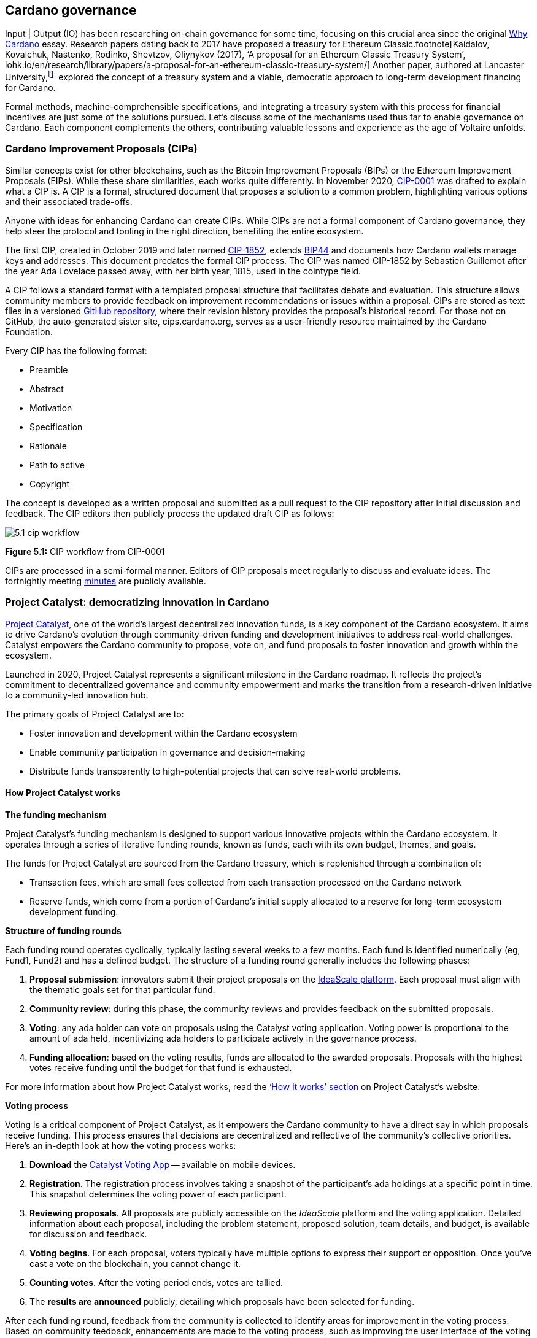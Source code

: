 :imagesdir: ../images

[[chapter5-cardano-governance]]
== Cardano governance

Input | Output (IO) has been researching on-chain governance for some time, focusing on this crucial area since the original https://why.cardano.org/en/introduction/motivation[Why Cardano] essay. Research papers dating back to 2017 have proposed a treasury for Ethereum Classic.footnote[Kaidalov, Kovalchuk, Nastenko, Rodinko, Shevtzov, Oliynykov (2017), ‘A proposal for an Ethereum Classic Treasury System’, iohk.io/en/research/library/papers/a-proposal-for-an-ethereum-classic-treasury-system/] Another paper, authored at Lancaster University(((Lancaster University))),footnote:[Zhang, Oliynykov and Balogun (2019), ‘A Treasury System for Cryptocurrencies: Enabling Better Collaborative Intelligence’, eprint.iacr.org/2018/435.pdf] explored the concept of a treasury system and a viable, democratic approach to long-term development financing for Cardano.

Formal methods, machine-comprehensible specifications(((machine-comprehensible specifications))), and integrating a treasury system with this process for financial incentives are just some of the solutions pursued. Let’s discuss some of the mechanisms used thus far to enable governance on Cardano. Each component complements the others, contributing valuable lessons and experience as the age of Voltaire unfolds.


=== Cardano Improvement Proposals (CIPs)

Similar concepts exist for other blockchains, such as the Bitcoin Improvement Proposals (BIPs) or the Ethereum Improvement Proposals(((Ethereum Improvement Proposals))) (EIPs). While these share similarities, each works quite differently. In November 2020, http://github.com/cardano-foundation/CIPs/tree/master/CIP-0001[CIP-0001] was drafted to explain what a CIP is. A CIP is a formal, structured document that proposes a solution to a common problem, highlighting various options and their associated trade-offs.

Anyone with ideas for enhancing Cardano can create CIPs. While CIPs are not a formal component of Cardano governance(((Cardano, governance))), they help steer the protocol and tooling in the right direction, benefiting the entire ecosystem.

The first CIP, created in October 2019 and later named https://cips.cardano.org/cip/CIP-1852[CIP-1852], extends http://github.com/bitcoin/bips/blob/master/bip-0044.mediawiki[BIP44] and documents how Cardano wallets manage keys and addresses. This document predates the formal CIP process. The CIP was named CIP-1852 by Sebastien Guillemot after the year Ada Lovelace passed away, with her birth year, 1815, used in the cointype field.

A CIP follows a standard format with a templated proposal structure that facilitates debate and evaluation. This structure allows community members to provide feedback on improvement recommendations or issues within a proposal. CIPs are stored as text files in a versioned http://github.com/cardano-foundation/CIPs[GitHub repository], where their revision history provides the proposal’s historical record. For those not on GitHub, the auto-generated sister site, cips.cardano.org, serves as a user-friendly resource maintained by the Cardano Foundation(((Cardano Foundation))).

Every CIP has the following format:

* Preamble
* Abstract
* Motivation
* Specification
* Rationale
* Path to active
* Copyright

The concept is developed as a written proposal and submitted as a pull request to the CIP repository after initial discussion and feedback. The CIP editors then publicly process the updated draft CIP as follows:

image::5.1_cip_workflow.png[]

*Figure 5.1:* CIP workflow from CIP-0001

CIPs are processed in a semi-formal manner. Editors of CIP proposals(((CIP proposals))) meet regularly to discuss and evaluate ideas. The fortnightly meeting http://github.com/cardano-foundation/CIPs/tree/master/BiweeklyMeetings[minutes] are publicly available.

=== Project Catalyst: democratizing innovation in Cardano

https://projectcatalyst.io/[Project Catalyst],  one of the world’s largest decentralized innovation funds, is a key component of the Cardano ecosystem. It aims to drive Cardano's evolution through community-driven funding and development initiatives to address real-world challenges. Catalyst empowers the Cardano community to propose, vote on, and fund proposals to foster innovation and growth within the ecosystem.

Launched in 2020, Project Catalyst represents a significant milestone in the Cardano roadmap. It reflects the project's commitment to decentralized governance(((decentralized, governance))) and community empowerment and marks the transition from a research-driven initiative to a community-led innovation hub.

The primary goals of Project Catalyst(((Project Catalyst))) are to:

* Foster innovation and development within the Cardano ecosystem
* Enable community participation in governance and decision-making
* Distribute funds transparently to high-potential projects that can solve real-world problems.

==== How Project Catalyst works

*The funding mechanism*

Project Catalyst's funding mechanism is designed to support various innovative projects within the Cardano ecosystem. It operates through a series of iterative funding rounds, known as funds, each with its own budget, themes, and goals.

The funds for Project Catalyst are sourced from the Cardano treasury, which is replenished through a combination of:

- Transaction fees, which are small fees collected from each transaction processed on the Cardano network
- Reserve funds, which come from a portion of Cardano’s initial supply allocated to a reserve for long-term ecosystem development funding.

*Structure of funding rounds*

Each funding round operates cyclically, typically lasting several weeks to a few months. Each fund is identified numerically (eg, Fund1, Fund2) and has a defined budget. The structure of a funding round generally includes the following phases:

1. *Proposal submission*: innovators submit their project proposals on the https://cardano.ideascale.com/[IdeaScale platform]. Each proposal must align with the thematic goals set for that particular fund.
2. *Community review(((community, reviews)))*: during this phase, the community reviews and provides feedback on the submitted proposals.
3. *Voting*: any ada holder can vote on proposals using the Catalyst voting application(((Catalyst, voting application))). Voting power is proportional to the amount of ada held, incentivizing ada holders to participate actively in the governance process.
4. *Funding allocation(((funding allocation)))*: based on the voting results, funds are allocated to the awarded proposals. Proposals with the highest votes receive funding until the budget for that fund is exhausted.

For more information about how Project Catalyst works, read the https://projectcatalyst.io/how-it-works[‘How it works’ section] on Project Catalyst’s website.

*Voting process*

Voting is a critical component of Project Catalyst, as it empowers the Cardano community to have a direct say in which proposals receive funding. This process ensures that decisions are decentralized and reflective of the community's collective priorities. Here’s an in-depth look at how the voting process works:

1. *Download* the https://projectcatalyst.io/get-involved/become-a-voter[Catalyst Voting App] -- available on mobile devices.
2. *Registration*. The registration process involves taking a snapshot of the participant’s ada holdings at a specific point in time. This snapshot determines the voting power(((voting power))) of each participant.
3. *Reviewing proposals*. All proposals are publicly accessible on the _IdeaScale_ platform and the voting application. Detailed information about each proposal, including the problem statement, proposed solution, team details, and budget, is available for discussion and feedback.
4. *Voting begins*. For each proposal, voters typically have multiple options to express their support or opposition. Once you’ve cast a vote on the blockchain, you cannot change it.
5. *Counting votes*. After the voting period ends, votes are tallied.
6. The *results are announced* publicly, detailing which proposals have been selected for funding.

After each funding round, feedback from the community is collected to identify areas for improvement in the voting process. Based on community feedback, enhancements are made to the voting process, such as improving the user interface of the voting application, increasing security measures, and refining the proposal evaluation criteria.

*Transparency and accountability*

Project Catalyst places a strong emphasis on transparency and accountability through the following measures:

* Publicly accessible proposals: all proposals and their progress are publicly accessible on the IdeaScale platform, allowing the community to track their development
* Regular updates: funded projects are required to provide regular updates on their progress, including milestones achieved and funds spent
* Community oversight: the community plays an active role in monitoring and evaluating the progress of funded projects, ensuring that funds are used effectively.

==== Success metrics in Project Catalyst

Measuring the success of Project Catalyst is essential to ensure that the initiative effectively fosters innovation and contributes to the growth of the Cardano ecosystem(((Cardano, ecosystem))). The following metrics provide a comprehensive evaluation of its impact and effectiveness:

1. Number of proposals submitted
2. Number of proposals funded
3. Community participation in voting
4. Diversity of funded projects
5. Impact of funded projects
6. Budget utilization and efficiency
7. Community feedback and satisfaction
8. Growth in Project Catalyst participation
9. Long-term sustainability and scalability.

Catalyst continues to improve and evolve with shared learnings. For example, funded projects from Funds 9–13 can now avail themselves of legal support from _Storm Partners_. This may include:

* Contract review and protection
* Global DApp compliance
* Crypto-friendly incorporation
* Decentralized payment compliance
* Smart contract legal advice
* Token classification support.

The Catalyst team released their http://projectcatalyst.io/reports/horizons.pdf[Catalyst Horizons report], documenting various milestones. To dig deeper into the stats and trends, visit the https://projectcatalyst.io/reports[Reports] section of projectcatalyst.io for the latest data.

=== The age of Voltaire

As Catalyst took a ‘tactical pause’ after Fund9, there was a timely _Systemization of Knowledge (SoK)_ research paperfootnote:[Kiayias, Lazos (2022), 'SoK: Blockchain Governance', arxiv.org/pdf/2201.07188.pdf] published, reflecting on the state of governance in ten blockchains, including Bitcoin, Ethereum, and Cardano.

The paper lists *seven properties* to assess different requirements for effective blockchain governance:

1. *Suffrage*: this property deals with participation eligibility. How inclusive is the governance mechanism?
2. *Confidentiality*: are decision-makers’ inputs protected from ‘external influences’?
3. *Verifiability*: can decision-makers confirm their input has been considered in the output?
4. *Accountability*: are decision-makers held accountable for their input?
5. *Sustainability*: are decision-makers suitably incentivized?
6. *Pareto efficiency(((Pareto efficiency)))*: how effectively can decision-makers' intentions be turned into actions?
7. *Liveness*: how quickly can a blockchain’s governance mechanism produce outputs efficiently?

image::5.2_governance_properties.png[]
*Figure 5.2:* The partition map of governance properties from the ‘SoK: Blockchain Governance’ paper

The paper concludes that while each blockchain displays some of the properties, no blockchain meets all the requirements for effective governance. It was food for thought just before the dawn of the _age of Voltaire_.

*CIP-1694*

https://cips.cardano.org/cip/CIP-1694[CIP-1694] was named after the philosopher Voltaire’s year of birth. It is arguably the most important CIP to date, as it is a proposal to bootstrap the age of Voltaire. Co-authored by Charles Hoskinson(((Hoskinson, Charles))), it is the first CIP he has gotten directly involved with. It’s clear a lot of thought went into it, and it was intentionally written as a transitional, living document.

When Cardano was formed, there was a tripartite structure with EMURGO, the Cardano Foundation (CF), and IOG with remits for ecosystem growth, governance, and engineering, respectively. The intention was always to move to a stake-based governance model(((stake-based governance model))), where ada holders determine the future of the protocol.

CIP-1694 is the fruit of years of research. IO has been working on a decentralized update system for some time. For example, they wrote a paper _Updateable Blockchains_footnote:[Ciampi, Karayannidis, Kiayias and Zindros (2020), 'Updatable Blockchains', iohk.io/en/research/library/papers/updatable-blockchains/] to explore ways to implement this vision.

Early in 2022, IOG and the CF held workshops to hammer out a way forward for the Voltaire development phase. The first question was ‘What is good governance?’. Charles Hoskinson(((Hoskinson, Charles))) explained in his ScotFest keynote that the answer was based on three different categories:

1. The *concept of representation* involves consent regarding decision-making authority. There are two types: *direct representation*, where individuals vote personally, and *delegated authority*, where individuals hand their vote to someone else. In CIP-1694, this role is called a delegate representative (DRep). This concept was discussed, but as yet not implemented, in Project Catalyst.

2. Governance requires a set of rules, often called a constitution, which serves as guardrails to provide stability. In a blockchain context, a constitution can be machine-readable. Formal specifications(((formal specification))) can act as blueprints for Cardano, enabling integration with an update system. Once a voting system is established, the constitution can be ratified, hashed, and embedded in a transaction. This allows users to sign a type of ‘end user agreement’ by signing the transaction.

3. *Institutions* are often seen as targets for decentralization. If the goal is to ‘kill the middleman’, why do institutions matter? At their best, institutions set standards and provide a review process conducted by domain experts. Institutions are essential for good governance as they are the custodians of knowledge and best practices. People can be biased, so objective, neutral bodies are sometimes necessary for guidance. After careful consideration, it was determined that the most important ‘anchor’ institution would be a *members-based organization* (MBO) which should operate similarly to other open-source initiatives like the Linux Foundation, or the Cloud Native Computing Foundation(((Cloud Native Computing Foundation))) (CNCF).

*What is an MBO?*

The MBO is a central hub that unites different groups, including thousands of stake pool operators(((stake pool, operator))), Cardano ambassadors(((Cardano ambassadors))), open-source projects running on Cardano, IO, CF, EMURGO, and all ada holders. Members will own and run the MBO, staffing the steering committees.

image::5.3_gov_concepts.png[]
*Figure 5.3:* Governance concepts defined, based on the slide from ScotFest 2022

The MBO, later christened _Intersect_, is Voltaire's anchor institution, but it is not the only one. IOG has been steadily building out its presence in universities all over the globe, as well as opening the Hoskinson Center for Formal Mathematics(((Hoskinson, Center for Formal Mathematics))), the Zero-Knowledge Lab, and -- not forgetting -- the https://informatics.ed.ac.uk/blockchain/edi[Edinburgh Decentralization Index (EDI)].  Other institutions and MBOs will follow with different focuses and priorities.

_"Institutions… their only job is to take complexity and turn it into simplicity"_
-- Charles Hoskinson footnote:[Charles Hoskinson: Crypto regulations & policy, Importance of stablecoins & the future of Cardano, youtu.be/uEV8tQ6z87k?si=iVazdagl5JWZez3q&t=1983]

CIP-1694 could fill a book on its own and, like all CIPs, is a living document that evolves with feedback. It aims to bootstrap the Voltaire development phase, integrating on-chain and off-chain components for ecosystem self-governance. The ultimate aim is a fully end-to-end, on-chain governance layer(((governance, on-chain layer))) for Cardano.

*Where we came from – the five out of seven system*

Before the Chang hard fork, governance transactions(((governance, transactions))) (eg, hard forks, parameter changes, etc) required a signature from at least five out of the seven Cardano governance (genesis) keys, currently held by the three founding entities. This process was always intended to be an ephemeral form of governance as we got through the earlier phases of the roadmap before Voltaire. There have traditionally been just two types of governance transactions:

* protocol parameter updates using transaction http://github.com/input-output-hk/cardano-ledger/blob/8884d921c8c3c6e216a659fca46caf729282058b/eras/babbage/test-suite/cddl-files/babbage.cddl#L56[field nº6 of the transaction body]
* movements of the treasury and the reserves using Move Instantaneous Rewards (MIR) certificates.

*Where we are now*

The CIP-1694 proposal encompasses two new ledger eras. The first era is called Conway, after the celebrated English mathematician John Horton Conway(((Conway, John Horton))). The Conway ledger era:

* Introduced SPO voting for hard forks
* Provided an on-chain mechanism for rotating the governance keys
* Rewired the ledger rules involving governance as outlined in CIP-1694.

For CIP-1694 to succeed, it is essential to realize the vision presented in the _Road to a Polyglot Ecosystem for Cardano_ whiteboard http://youtube.com/watch?v=skcCg1WaedA[video]. The new governance mechanisms will support multiple clients, enabling different development teams to employ different approaches, programming languages, and commercial unique selling propositions (USPs).

Charles Hoskinson(((Hoskinson, Charles)))’s keynote at ScotFest 2022:footnote:[ IO ScotFest Keynote with Charles Hoskinson, youtu.be/tbtkClr3Y3I]

_"So that's Voltaire …it’s deeply philosophical, it's the hardest thing I've ever done in my life, it's the hardest thing you're ever going to do in your life, and we're going to get it done, because it needs to get done and I'm damn tired of our industry failing, and it's about time we can point to something and say ‘you know what, we did it the right way’. We have to tend to our own gardens first. That was a lesson of Candide. So we have to fix Cardano's governance before we have the right to complain about any other person's governance."_

2023 was all about debating how to implement CIP-1694. The CIP was written in a deliberately high-level, approachable format to stimulate discussion and feedback. The community did not disappoint with 50 http://cip1694.intersectmbo.org/[workshops], 30 in-person and 20 online, with over 1,000 participants from 20+ countries.

In addition to community-led workshops(((workshops, community-led))), IO, EMURGO, and the Cardano Foundation co-hosted three governance workshops. The CF workshop took place in Zug, Switzerland, followed by EMURGO’s workshop in Tokyo, Japan. The final workshop, hosted by IOG in Edinburgh in July 2023, marked the conclusion of the CIP-1694 design feedback loop.

Dozens of blogs have been written, and contentious issues have been debated on Reddit, X (formerly Twitter), and Telegram. It is impossible to acknowledge every voice here, but you can dig into the finer detail by following Nicolas Cerny(((Cerny, Nicolas)))’s
 http://forum.cardano.org/t/cardano-governance-updates-community-input-voltaire-phase-and-CIP1694-updates/115878[diary of events] on the Cardano Forum(((Cardano Forum))).

Governance on Cardano hit a milestone on Friday, June 30, 2023, when the https://github.com/cardano-foundation/CIPs/pull/380[CIP-1694 pull request] was merged into the main branch of the Cardano Foundation CIP repository(((Cardano Foundation, CIP repository))). The proposal’s status advanced to the ‘Proposed’ stage.

As almost everything in Cardano takes the form of a transaction, getting the metadata standard correct is critical. Metadata allows developers to embed information specific to the context of the transaction. For example, the NFT standard (see https://cips.cardano.org/cip/CIP-0025[CIP-25], https://cips.cardano.org/cip/CIP-0068[CIP-68], https://cips.cardano.org/cip/CIP-0060[CIP-60]) on Cardano has evolved with new capabilities, unlocking with each roadmap release. Pi Lanningham authored http://github.com/cardano-foundation/CIPs/pull/556[CIP-0100] to clear up what metadata standards need to be introduced to enable the on-chain governance(((governance, on-chain layer))) mechanisms proposed in CIP-1694.

http://cips.cardano.org/cip/CIP-0095[CIP-95] is a crucial CIP, which extends CIP-30 and describes the interface between webpage/web-based stacks and Cardano wallets. More specifically, it is a specification that defines the API of the JavaScript object that is injected into web applications. The CIP enables voting capabilities for governance tools. At the Edinburgh hackathon, decisions were made around open http://github.com/Ryun1/CIPs/blob/governance-wallet-connector/CIP-0095/README.md#open-questions[questions], and the base design was approved.

As governance can be subjective, it's best you read CIP-1694 yourself, especially the Rationale and Changelog sections, which add context. If 2023 was the year we discussed governance, 2024 was all about implementation with Intersect as the main driving force.

=== Intersect: shaping Cardano's future

Intersect is a member-based organization for the Cardano ecosystem, founded in 2023. It serves as an aggregation point for the entire Cardano community, placing the community at the heart of Cardano’s future development and harnessing the untapped potential of collective wisdom and economic energy. Intersect brings together companies, developers, individuals, institutions, and other ecosystem participants to shape and drive the future development of Cardano. It acts as a steward of the underlying blueprints and technology for the community, beginning with the Cardano node, core technology libraries((( technology libraries))), and components required to operate the protocol, along with all of its accompanying documentation, knowledge, and contributors.

This governance structure is designed to enhance decentralized growth within the Cardano ecosystem. It seeks to enable community-driven decision-making through democratic voting, defines clear roles and responsibilities, and ensures accountability. Intersect, as an MBO, manages funds for ecosystem projects, aligns efforts with long-term strategic goals, and fosters inclusive community participation. It also improves coordination, increases accountability, and supports sustainable growth by providing a structured yet decentralized framework. Implementation involves community consensus, framework development, regulatory compliance, securing funding, and ongoing management. This model empowers the Cardano community and aligns with its vision of decentralization and transparency.

https://www.intersectmbo.org/[Intersect] empowers a distributed network of builders and contributors who believe that every voice holds value and that collaboration leads to stronger outcomes. Members forge a secure, collaborative ecosystem to ensure Cardano's sustained growth and evolution in a safe space.

==== How Intersect operates

Intersect (((Intersect))) aims to administer the governing processes for Cardano’s continued roadmap and development of the Cardano protocol. Intersect is currently facilitating the rollout of Cardano’s governance features. Visit the Intersect latest https://www.intersectmbo.org/news[news] page to keep up to speed with the latest developments.

All Cardano ecosystem participants are welcome to become Intersect members. Made up of a distributed group of participants, including the foremost experts on Cardano and current ecosystem contributors(((current ecosystem contributors))), Intersect aims to facilitate healthy discussions and sound decision-making amongst its members and the community to uncover pain points and champion successes.

*The five pillars of Intersect*

1. Community support(((community, support))): hosts events, hackathons, and conferences designed explicitly for developers within the Cardano ecosystem
2. Governance: champions and oversees Cardano’s community-driven governance system(((community, -driven governance system))), implemented through CIP-1694
3. Technical roadmap: helps orchestrate the delivery of the Cardano technical roadmap
4. Continuity: ensures system stability, Intersect facilitates Cardano’s ongoing continuity
5. Open-source development(((open-source development))): plays a role in coordinating the open-source development of Cardano’s core technologies.

Intersect has a central governing board, similar to a city council, chosen and managed by its members. This board is supported by various committees and working groups, each focusing on specific areas or interests within the Cardano ecosystem.

Intersect’s governing board started with five seats. Three were filled by founding members (seed funders, Input | Output, and EMURGO), with the Intersect chief operating officer (COO) holding a temporary seat. Another seat was offered to the University of Wyoming’s Blockchain Center(((University of Wyoming’s Blockchain Center))) for a one-year term.

The remaining two permanent seats were filled later in 2024 through an election process, with Kavinda Kariyapperuma and Adam Rusch voted in by Intersect members. The board now plans to expand from five to seven, with the number of seats elected by Intersect members rising from two to four. This doubles the community representation, which will make up the majority of the seats at the board leadership level. The board meets monthly and publishes agendas and https://intersect.gitbook.io/intersect-board[minutes] for transparency, and can be contacted at board@intersectmbo.org.

*Intersect's funding*

 ((((Input Output))) and EMURGO initially funded Intersect to get things running. For future funding, the community will be asked to vote on using funds from the Cardano treasury.

The Cardano Development Holdings(((Cardano Development Holdings))) (CDH), established in the crypto-friendly Cayman Islands, funds and facilitates the maintenance, development, and growth of the Cardano ecosystem. It may receive direct funding from the Cardano treasury, but it can also receive donations from external sources for Cardano’s development. All CDH funds are administered by Intersect. This structure was chosen for reasons related to accounting, legal clarity, and liability management.

Becoming a founding member comes with the following benefits:

- Participate in steering groups, committees, and advisory boards, with the potential to establish new committees that will define Cardano's future governance
- Access grants and contribute to developing Cardano's codebase while guiding a grant program to strengthen the Cardano protocol and ecosystem
- Collaborate with other Cardano enthusiasts to build new partnerships and connections
- Showcase contributions through member events, conferences, marketing materials, and member spotlights
- Attend monthly meetings for updates on progress, committees, events, and funding opportunities
- Participate in the annual meeting (in-person or virtually), focusing on Intersect activities, including voting on proposals. There are many https://intersect.gitbook.io/intersect-community-grants/overview/community-hub-faqs[Community Hubs], located worldwide, hosting events.

*Amending Intersect membership governance*

Proposals to change Intersect’s membership governance must be clearly documented. The board can approve amendments by a simple majority vote. There are various streams regarding the ongoing work that maintains and improves Cardano. Think of ‘continuity’ as the essential technical services(((essential technical services))) needed to keep Cardano running smoothly. This includes bug fixes, upgrades, and new developments like CIP-1694. It’s important to note that continuity focuses on the core infrastructure, and many other exciting community projects and applications are being built on top.

Cardano’s vision(((Cardano, vision))) and backlog refer to Cardano’s future development, including new features and functionalities. These features may still be in the research phase or identified by the community for further exploration.

*Open-source development*

Cardano is an open-source project(((open-source project))), with over 40 code repositories maintained by Intersect and its members. You can find more information and explore these repositories on https://github.com/IntersectMBO[GitHub].

True open source means having the flexibility to choose different options. The Cardano Foundation also follows an open-source strategy. https://www.veridian.id/[Veridian Identity Platform], https://cardanofoundation.org/blog/unveiling-reeve-enterprise-reporting[Reeve] (enterprise financial reporting on-chain), https://aiken-lang.org[Aiken], http://github.com/CardanoSolutions/kupo#readme[Kupo], and http://ogmios.dev/[Ogmios] all follow open-source principles and make life easier for developers on Cardano.

Acknowledging that Java is still the preferred language for many enterprise developers, the CF created https://github.com/bloxbean/yaci-store[Yaci Store] (a modular library for Java developers) and the Veridian Identity Platform, as open-source tools with this audience in mind. The Veridian Identity Platform features a W3C-compatible mobile wallet for managing self-sovereign identities across Cardano and other blockchains. The wallet supports multiple standards, integrating key event receipt infrastructure(((key event receipt infrastructure))) (KERI) for interoperability to fit a broad range of use cases and enterprise adoption.

In addition, the Cardano Ballot project, a http://github.com/cardano-foundation/merkle-tree-java[Merkle Tree] in Java/Aiken, the Cardano conversions http://github.com/cardano-foundation/cf-cardano-conversions-java[library], and state channels layer 2(((state channel, layer 2))) (hydra-java http://github.com/cardano-foundation/hydra-java[Client]) were all made open source. The CF also made the http://cardanofoundation.org/en/news/releasing-an-open-source-rewards-calculation/[rewards calculation] open source to enable anyone to perform and validate the rewards calculation independently of a single implementation.

*Open source office (OSO)*

The OSO manages Cardano’s open-source program and community. They ensure open and effective communication with the wider open-source community. Intersect manages contracts with companies(((contracts with companies))) working on Cardano’s development. Office hours are held twice a month, with an open format welcoming new topics. The OSO regularly produces content for the community. For example, the https://committees.docs.intersectmbo.org/intersect-open-source-committee/policies/contribution-ladder-framework[Contribution Ladder] serves as a framework to help new contributors engage with a project.

*Delivery assurance* ensures that projects are completed on time and according to specifications. This involves managing risks, tracking progress, and taking action to ensure successful completion. The approach varies based on the project’s size, complexity, and potential risks. You can review information about contract work that has been completed and is in progress on the Intersect knowledge base.

=== Intersect structure

Intersect operates on the principle of community leadership(((community, leadership))) for Cardano’s development. This is achieved through standing committees formed and led by its members. At present, seven standing committees report to the ISC (Intersect Steering Committee).

Standing committees are permanent committees covering various functions critical to guiding Cardano’s ‘continuity’ (ongoing maintenance and development), shaping Cardano’s constitution, and supporting internal membership needs. While changes can be made as the committees and their goals evolve, they are intended to be long-lasting.

Working groups are temporary and typically support the broader objectives of a standing committee. They may also be formed to tap into expertise outside of Intersect’s membership(((Intersect, membership))). Flexible and less formal than committees, working groups can address diverse topics relevant to Cardano’s development.

==== The civics committee
The civics committee((civics committee))) acts as a guide and supervisor(for the Cardano community on governance issues:

- Develop and manage ways for the community to actively participate in Cardano's governance
- Collaborate with subject matter experts when needed
- Assist the Cardano constitutional committee as requested.

This committee is crucial for ensuring Cardano’s governance system is accessible, fair, inclusive, and transparent. The civics committee addresses topics like:

- Ratifying the constitution: facilitating a period for community approval
- Off-chain discussions: tracking and maintaining a record of informal discussions about proposals before they are formally presented
- On-chain voting tools: monitoring these tools to ensure they are fit for purpose
- Voting guidelines: developing and updating clear instructions and best practices
- Governance improvements: providing non-binding recommendations based on community input to enhance Cardano's governance system.
- Budget guidance, for example, they released a https://committees.docs.intersectmbo.org/intersect-civics-committee/about/civics-committee-budget-guidance[guidance document] for the 2025 process.

==== Membership and community committee (MCC)

The MCC helps build a strong Cardano community within Intersect. They achieve this by:

* Attracting new members through effective sales and account management
* Supporting existing members with helpful resources and events
* Offering https://www.intersectmbo.org/grants[grants] to create useful community tools
* Providing education and hosting engaging events.

This committee creates a space for Cardano enthusiasts to connect, share knowledge, and collaborate on projects. For example, a grant was awarded to Ryan Wiley (Cerkoryn) for his _changwatch.com_ dashboard. This tool displays real-time governance action data through donut charts, breaking down participation in governance actions(((governance actions, participation))) by DReps(((DRep))), SPOs, the CC, and an aggregated total of all groups. This highlights which entities sway over each proposal type based on stake-weighted delegation and voting thresholds. Anyone in the Cardano ecosystem can flag specific concerns about centralization using this user-friendly dashboard.

The MCC manages Intersect memberships, ensuring everyone gets the most out of the program and can contribute to Cardano’s development. They also review proposals for community working groups(((community, working groups))). Public meetings are held every four weeks, and the minutes are https://intersect.gitbook.io/community-and-membership-committee/[public].

==== Growth and marketing committee
This committee serves as a strategic planning body, focusing on impactful marketing, ecosystem growth, and adoption. The _Marketing Strategy Working Group_ sits alongside the committee. Its mission is to formulate Cardano’s long-term marketing strategy(((Cardano, long-term marketing strategy))) and go-to-market plan. It endeavours to leverage the hive mind of the Cardano community and DReps.

==== The technical steering committee (TSC)

The TSC oversees Cardano’s technical health, ensuring that decisions are based on solid technical knowledge and best practices.

This committee brings together key players to ensure Cardano’s development runs smoothly. They handle contracts with developers, create technical proposals, and review ideas from the Cardano community, like updates or major changes to the network.

The TSC leads in guiding the development of Cardano’s ongoing technical foundation. They provide in-depth technical analysis and advice for everything from development projects to network settings. Think of them as the guardians of Cardano’s technical well-being. The minutes from their meetings are https://intersect.gitbook.io/technical-steering-committee/tsc-meeting-minutes[public].

==== The parameters committee (PC)

The PC is a subcommittee within the TSC that focuses on optimizing Cardano’s settings. They ensure that these parameters are set based on the best available technical knowledge. They consider factors like economics, security, and network performance when recommending updates to Cardano’s core settings. Regular meetings discuss updates and consider proposals from the community to adjust parameters. There are advisory groups within the PC, such as:

* Economic parameters advisory group
* Network parameters advisory group
* Technical parameters advisory group
* Governance parameters advisory group.

Membership in this technical group is by invitation only. However, anyone can submit suggestions for parameter changes(((parameter change, suggestions))) on the Cardano Forum. The PC also participates in monthly calls with Cardano’s stake pool operators to share updates and answer questions.

Matthew Capps’ http://twitter.com/cryptstitution/status/1725745468821344432?s=46[X thread], _Protocol Change Proposal-001: Chronology of Documented Events_, provides insight into the careful consideration and deliberation involved in a parameter change(((parameter change))).

==== The open source committee (OSC)

The OSC owns the roadmap (strategy) for Cardano’s open-source projects(((Cardano, open-source projects))), advising others on open-source best practices, and acts as a central point for anyone building within Cardano’s open-source environment.
This committee helps developers navigate the world of open-source development(((open-source development))) on Cardano.

The OSC tackles several key areas:

* Defining what ‘open source’ means for Cardano projects
* Developing and maintaining Cardano’s open-source strategy
* Overseeing pilot projects for open source on Cardano
* Establishing best practices for open-source development within Cardano
* Creating a model for future open-source projects within Intersect
* Running the _Developer Advocate Program_.

An open-source strategy can incur risks if it relies on unpaid contributors to regularly contribute. With this in mind, Christian Taylor proposed a solution called the https://493748844-files.gitbook.io/~/files/v0/b/gitbook-x-prod.appspot.com/o/spaces%2FLBdnzp0eZpGri9sVpseI%2Fuploads%2FvuisqFT8uCyKSDgpNmyW%2FPaid%20Open%20Source%20Model-%20LIVE.pdf?alt=media&token=577c8bd1-c9df-43a0-8b57-e883ddb1254a[paid open source model], which can be adapted to other projects, offering hope for a more sustainable and secure open source ecosystem.

==== Cardano budget committee

The budget committee manages Cardano’s operational costs and creates a yearly budget for community review and
approval(((community, review))). The committee provides clear information on Cardano’s core expenses, ensuring transparency for the community.

How it works:

* The _product committee_ provides a list of approved projects
* The _budget committee_ will then assign costs to these projects and create a budget proposal
* The community will vote on the budget proposal at the annual members meeting (AMM)
* Upon approval, funds will be allocated from the Cardano treasury through on-chain voting.

image::5.4_budget_roadmap.png[]
*Figure 5.4:* Provisional Budget process timeline

*Product committee*

The product committee manages and tracks the roadmap for development items(((development roadmap))). Their responsibilities include facilitating processes to converge on a shared vision and roadmap. The committee encouraged the community to submit projects for consideration for the 2025 roadmap, with an https://committees.docs.intersectmbo.org/intersect-technical-steering-committee/technical-roadmap/how-to-participate-in-shaping-the-technical-roadmap[explainer] to guide them through the process.

*Working groups*

Intersect forms temporary groups called working groups to address specific needs as they arise. These groups can focus on any topic and operate less formally than the permanent committees. Each working group has the following specifications:

* Defines its purpose, operating procedures, and member roles and responsibilities in a terms-of-reference document
* Observes that participation limitations, like application processes or elections, are set with board approval
* Establishes meeting frequency and procedures
* Works under a specific committee but may collaborate with others
* Reports their progress and findings to their overseeing committee(s).

Intersect's *hard fork working group* was one of the busiest as it oversaw the Chang and Plomin upgrades. It began as just three attendees on the first call in February 2024. As the working group has met at least weekly, often more frequently, the attendee list has grown to over sixty. The group’s last call was almost a year later on Tuesday, February 11, 2025, fulfilling its remit to oversee all aspects of the Chang and Plomin hard forks(((hard fork, Plomin))) to a successful conclusion.

To learn more, head over to the Intersect https://intersect.gitbook.io/intersect-working-groups/[working groups(((working groups)))] space for a complete list and further details.
Committees are elected by Intersect members only, using a one-member, one-vote system. Elections take place twice yearly. Half of each committee’s members were elected in the first elections in October 2024, and the remaining members were elected in 2025. The official final numbers for newly elected committees were made up of a 'Who’s Who' of Cardano’s brains trust:

image::5.5_committee_election_results.png[]
*Figure 5.5:* Committee Election results

=== Cardano governance: a three-part approach

Cardano(((Cardano)))'s future governance leans on three key pillars:

1. *On-chain decisions*: this system (detailed in CIP-1694) allows ada holders to directly influence Cardano's development through proposed governance actions voted on-chain.
2. *Cardano constitution*: this evolving document outlines core rules to guide Cardano's growth during its transitional governance phase. A fully-fledged constitution will be drafted with community input throughout the year, culminating in a final version ratified by both delegates and ada holders. https://github.com/Ryun1/CIPs/tree/cip-constitution-tech/CIP-0120[CIP-0120 (constitution specification)] proposes a standardized technical format to make the document accessible for tools to read, render, and write.
3. *Institutions*: these provide spaces for discussion, collaboration, and recommendations that ultimately feed into on-chain decision-making.

These three elements work together to create a robust governance system that can adapt and improve over time, driven by the Cardano community. The age of Voltaire is still in its infancy, and four key roles will be pivotal as CIP-1694 becomes a reality.

*Ada holders*

Ada holders play a crucial role in Cardano's governance. They can:

* Delegate their vote: choose representatives (DReps) to cast votes on their behalf
* Become a DRep: represent themselves or others in on-chain voting
* Shape Cardano's future: propose changes to the network by submitting on-chain governance actions
* Stay informed: review submitted governance actions and cast their vote on them.

By actively participating, ada holders collectively drive Cardano's development.

*DReps*

The _age of Voltaire_ introduced delegated representatives(((DRep))) (DReps), a new concept central to Cardano’s governance as defined in CIP-1694. DReps, alongside stake pool operators and the constitutional committee, will vote on proposals that shape Cardano's future.

Any ada holder can become a DRep. This means ada holders can choose to directly participate in voting or delegate their voting power to DReps they trust. There are two predefined DReps: the _abstain_ and the _no confidence_ DReps. These options allow ada holders to either not participate in governance or automatically express a yes vote on any _no confidence_ action, providing a directly auditable measure of confidence in the constitutional committee.

*Why delegate?*

Delegation allows ada holders to empower representatives who are potentially better equipped to make informed decisions on their behalf. This fosters a more democratic system where everyone has a say, even if they don’t have the time or expertise to delve into every proposal(((delegation))).

The first community DRep workshop(((DRep, workshops))) took place on January 20, 2024, in Oslo. This initiative was funded by a Catalyst Fund10 https://projectcatalyst.io/funds/10/f10-drep-improvement-and-onboarding/drep-recruitment-training-and-ethical-code-development-workshops[proposal] from Eyetein Hansen, Adam Rusch, Ekow Harding, Jose De Gamboa, Thomas Lindseth, and Yuki Oishi. Many more workshops followed.

Intersect collaborated with the IO education team on the https://sancho.network/drep-pioneer-program/drep-pp/overview[DRep Pioneer program], an online interactive training course for nominated delegate representatives (DReps) involved in Cardano’s proposed governance structure(((Cardano, proposed governance structure))).

*Stake pool operators (SPOs)*

Think of SPOs as the caretakers of Cardano's network. They run stake pools, which are essentially servers that keep the blockchain running smoothly. These operators typically:

* Own or rent servers running the Cardano node (both block-producing and relay nodes)
* Hold the pool's key
* Maintain and monitor the network nodes.

SPOs play a vital part in Cardano's on-chain voting(((on-chain, voting))) governance by:

* Proposing changes: they can submit governance actions to improve the network
* Shaping the future: they can review and vote on proposed governance actions.

*The constitutional committee (CC)*

Unlike other Cardano governance bodies, the CC operates independently and entirely outside of Intersect. It is one of three key groups (alongside SPOs and DReps) that vote on proposals to change Cardano’s core systems through governance actions. The CC’s primary function is to review proposed changes with a limited focus -- ensuring that they align with the principles outlined in Cardano’s constitution(((Cardano constitution, principles))).

=== Cardano governance flow

CIP-1694 outlines Cardano's on-chain governance process, but it's also important to consider the supporting off-chain activities.

*Off-chain proposal discussions*

Before proposals are submitted to the blockchain for official votes, there is a crucial off-chain stage for discussion and refinement. Off-chain debate allows for:

* Clearer proposals: proposers can share more details, rationale, and supporting evidence to ensure everyone understands the idea
* Community input: reviews, comments, and feedback help improve the proposal and gauge overall sentiment
* Informed voters: off-chain discussions generate valuable context, which becomes part of the official proposal (metadata) on-chain, aiding voters in making informed decisions
* Reduced burden: filtering and refining proposals off-chain minimizes the number of votes submitted on-chain, reducing stress on the blockchain.

Without a strong off-chain process, governance could falter, as ideas may not undergo thorough discussion or refinement. On-chain proposals might lack the necessary context, making informed voting difficult.

Intersect recognizes the importance of off-chain discussions and has issued a grant to establish a dedicated proposal discussion forum. More information about the grant can be found in https://intersect.gitbook.io/intersect-community-grants/cohort-2/proposal-discussion-forum[Intersect's GitBook].

*Submitting on-chain governance actions*

Once a proposal has been thoroughly discussed and refined off-chain, it is ready for the official vote on the blockchain. This is known as on-chain governance action submission(((governance, action))). Proposals can be submitted on-chain through the Cardano command-line interface (CLI) or via GovTool’s user-friendly interface. The specific content required for an on-chain proposal depends on the type of governance action being submitted. Proposers can optionally add metadata to provide additional context and information alongside the proposal.

=== Governance actions
What are governance actions? Imagine them as proposals submitted on the Cardano blockchain for voting. These proposals trigger events on the blockchain through transactions and have a set timeframe for voting before they expire and can’t be enacted. Any ada holder can submit a governance action for on-chain voting. Once a proposal is submitted and recorded on the ledger, voters can vote through separate voting transactions. Note that a governance action requires a refundable deposit of 100,000 ADA to prevent spam and demonstrate commitment. The deposit is returned after the action is finalized.

CIP-1694 defines seven categories of governance actions(((governance actions, categories))):

1. Motion of no-confidence: creates a state of no-confidence in the current constitutional committee.
2. New constitutional committee or quorum size: proposes a change to the members of the constitutional committee and/or to its signature threshold and/or terms.
3. Updates to the constitution: proposes a change to the off-chain constitution, recorded as an on-chain hash of the text document.
4. Hard fork initiation: triggers a non-backward compatible upgrade of the network.
5. Protocol parameter changes: proposes a change to one or more updatable protocol parameters.
6. Treasury withdrawals(((treasury, withdrawal))): proposals for how to spend funds from the Cardano treasury.
7. Info: simply provide information and don’t require enactment.

Governance actions vary in complexity. Info Actions and Treasury Withdrawals are relatively straightforward, but Constitutional updates require metadata, a constitution hash, a URL, and a proposal policy script. Protocol Parameter Changes(((protocol parameters, changes))) and Hard Fork Initiation are non-trivial to implement, requiring technical expertise. To demystify some of the processes, the CF published https://cardanofoundation.org/blog/understanding-cardano-governance-actions[flow charts] to encourage wider participation.

=== Registering as a DRep on-chain

DRep registration(((DRep, registration))) occurs on the blockchain and can be done through the Cardano CLI or GovTool. During registration, DReps can optionally add details about themselves (metadata) to help ada holders decide who to delegate their votes to.

*On-chain DRep delegation*

On-chain delegation allows ada holders to give their voting power to a DRep of their choice. These DReps then cast votes on their behalf regarding active governance actions(((governance actions))).

To make an informed decision, individuals should review the metadata submitted by DReps during registration. This metadata might include details like their expertise, areas of interest, and even past voting history.

The delegation process happens on the blockchain and can be done through the Cardano CLI or GovTool (((GovTool))).

*On-chain voting process*

On-chain voting is where the three voting groups (DReps, SPOs, and the CC) cast their votes on active governance actions(((active governance actions))).

For a proposed governance action to be approved and implemented, it needs to meet specific voting thresholds set by Cardano. These thresholds may vary depending on the type of governance action being voted on. In simpler terms, some proposals might require approval from all three voting groups, while others might only need a certain percentage from a specific group.

image::5.5_gov_actions.png[]
*Figure 5.6:* Voting on governance actions (based on a table from Intersect’s https://docs.intersectmbo.org/[documentation])

Following the on-chain voting process, a governance action is considered approved (or ratified) if it meets the specific voting thresholds(((voting thresholds))) set for its type. These thresholds determine the level of consensus needed from the different voting bodies.

For DReps, only ‘Yes’ votes contribute to the passage of a governance action, and not voting counts as ‘No’.

DRep voting is based on one lovelace, one vote. The passing threshold for an action is the stake voted ‘Yes’ expressed as a percentage of the total stake. Stake voted ‘Abstain’ or delegated to inactive DReps is excluded from the total stake. Stake delegated but not voted is added to the stake voted ‘No’ and included in the total stake.

A DRep becomes inactive by not voting for a number of epochs of five days(((epoch))). This number is set by the protocol parameter `drepActivity`. A DRep can become active again simply by casting a vote.

Once ratified, a governance action is then enacted on-chain, meaning it's implemented and becomes part of the Cardano protocol according to a well-defined set of rules.

Proposals categorized as https://docs.intersectmbo.org/cardano/cardano-governance/key-terms/governance-action/ga-info[Info actions] are a special case. Since their purpose is solely to provide information, they don't require enactment and have no impact on the protocol itself. Their ratification simply acknowledges their informational value.

Cardano's governance process emphasizes open communication. This includes not just discussing proposed governance actions beforehand, but also sharing their outcomes after the on-chain voting is complete.

A complete governance cycle starts with off-chain discussions and should end with the community being informed of the outcome. Sharing results, especially for ratified (approved) proposals that will be implemented, helps *close the loop* and keeps everyone informed.

Ideally, the outcome should be communicated through the same off-chain channels where the original proposal was discussed. This fosters transparency and a sense of connection throughout the entire governance process.

=== SanchoNet: testing ground for Cardano's future

SanchoNet was named after the character Sancho Panza, Don Quixote’s companion in Miguel de Cervantes’ literary classic. SanchoNet is ultimately about transforming an aspirational digital Barataria into an on-chain governance reality on the Cardano mainnet. Note that SanchoNet is not another incentivized testnet (ITN), but a testnet where test ada is used to stress test experimental features. SanchoNet was rolled out in six phases, with each Cardano node (cardano-cli) release enabling new governance capabilities.

image::5.6_sanchonet_roadmap.png[]
*Figure 5.7:* SanchoNet roadmap

SanchoNet(((SanchoNet))) goes beyond simple testing. It also serves as a platform for:

* Informing the community: keeping the Cardano community updated on the ongoing development of Voltaire
* Engaging stakeholders: encouraging community participation and feedback on the evolving governance features
* Building a collaborative future: as SanchoNet matured, it became a space where ideas became reality, contributions shaped the ecosystem, and fully decentralized decision-making took root.

SanchoNet has proven itself robust to adversarial behavior. Mike Hornan of Able Pool SPO orchestrated a sustained community-driven stress test on SanchoNet, ensuring the network has the required resilience to handle thousands of governance actions concurrently(((thousands of governance actions concurrently))).

=== Governance tools

Cardano’s vision is a truly decentralized blockchain(((decentralized blockchain))) fueled by collaborative decision-making. Effective governance requires more than just principles and processes. It needs the right tools to empower the community and enable consensus across the Cardano ecosystem.

These tools will equip the Cardano community to actively participate in on-chain governance actions(((governance, actions))). Intersect has already issued grants to develop key components of this toolset. Find out more about these https://docs.intersectmbo.org/archive/cardano-budget-archive/intersect-operational-services[grants] here.

The https://gov.tools/[GovTool] is a central hub for interacting with Cardano’s on-chain governance system(((governance, on-chain layer))), and testing upcoming features. GovTool is fully open sourced and maintained by Intersect members WeDeliver, Byron, Lido Nation, and Bloxico. It enables users to connect their wallets to mainnet to participate in governance. They can also connect to SanchoNet, the testnet environment where CIP-1694’s ideas are tested.

Intersect initially evaluated multiple tools to support DReps. GovTool was initially prioritized for its open APIs, but https://docs.ekklesiademocracy.org/en/latest/[Ekklesia] was subsequently implemented as an early signalling tool to “temperature check” the DRep sentiments ahead of on-chain governance actions(((ahead of on-chain governance actions))). Ekklesia does not host a formal vote, but rather a critical indicator to aid in building consensus. Only proposals that surpassed 50% support in Ekklesia, at the snapshot, were eligible for inclusion in the 2025 budget info action. You can review all the proposals on Ekklesia.

Several proposals, including Intersect’s, were updated following feedback from DReps but once proposals are submitted as part of a budget info action(((budget info action))) on-chain, they are immutable. The budget info action(((budget info action))) is presented to DReps for an on-chain vote.
The budget process and tooling caused some confusion and frustration, an obvious area for improvement for the future. There have been calls to abolish the off-chain debates, and move to on-chain info actions followed by treasury withdrawals. Some suggested making immutable metadata for governance actions a requirement in the Cardano constitution, highlighting a desire to enhance transparency and permanence in on-chain decisions(((permanence in on-chain decisions))).

The governance tools working group has begun decentralizing ownership and maintaining the GovTool
and constitutional committee portal(((constitutional, committee portal))). Community members are invited to participate in feature development, with discussions ongoing in the https://discord.com/channels/1136727663583698984/1212344688523214869[wg-governance-tools] Discord channel.

The Cardano Foundation released a https://voting.cardanofoundation.org/[voting tool] at voting.cardanofoundation.org where other tools built by the community(((tools, community))) are also listed.

image::5.8_governance_tools.png[]
*Figure 5.8:* Governance tools

=== From theory to practice

The recent series of Cardano upgrades is named after Phillip Chang, who passed away in 2022, in honor of his contribution to the early design and concepts described in CIP-1694. The Chang upgrade marked a significant moment for Cardano, representing the culmination of years of dedicated development and community involvement. Extensive testing on SanchoNet and valuable feedback from community workshops paved the way for this critical step.

*From Basho to Voltaire: a self-sustaining future*

With the Chang upgrade, Cardano transitioned from the Basho development phase to Voltaire. This upgrade series unlocked minimum viable on-chain governance as outlined in CIP-1694, empowering the community through a self-sustaining blockchain model that sets a new standard for the industry.

The upgrade unfolded in two stages:

* *Chang upgrade*: On September 1, 2024, this initial upgrade introduced core governance functionalities to Cardano, initiating the technical bootstrapping phase as defined in CIP-1694. This took Cardano into the Conway ledger era and officially heralded the start of Voltaire.
* *Plomin upgrade*: Originally named Chang Upgrade 2, the second phase was renamed to the Plomin Upgrade in memory of Matthew Plomin. Matthew was the pioneer and visionary behind Moneta and the USDM stablecoin, who sadly passed away in November 2024. The Plomin upgrade unlocked the full potential of on-chain governance, enabling DRep participation and treasury withdrawal capabilities. This marked the completion of the technical bootstrapping phase.

Cardano’s on-chain governance relies on a core document: the ratified constitution. This document, approved through the new governance features, establishes the fundamental rules and principles that guide Cardano’s operation.

*Technical guardrails for stability*
The Intersect governance parameters working group(((Intersect, governance parameters working group))) shared their https://docs.google.com/document/d/1osTRntekCmiOrcEznSlwvPzN-cGAw-XKnmmZHNZbeok/edit?_hsenc=p2ANqtz-98RDwmvzhOMkhg_xc2tF86giz_DW2EuTaK6MhCGuAaEWy5JBrIZvmdztcP1o2Gtst3U0EbN8VVs-uw8xa4fnarHyZs8w&_hsmi=92328582#heading=h.6v14q4t5lptc[report and recommendations] on the initial settings to be included in the technical guardrails as Cardano upgraded to Chang.

To ensure adherence to the constitution, a smart contract acts as the technical guardrail. This contract translates key constitutional provisions into code, wherever possible. For example, it might define acceptable ranges for parameters or treasury withdrawals so the blockchain will automatically reject any governance actions(((governance, action))) that violate these guardrails, preventing actions deemed unconstitutional. This adds an extra layer of security and stability to Cardano's governance process.

_"I see the constitution as a living document, evolving with the Cardano community. Cardano shines as a model of strong blockchain governance"_ – https://x.com/F_Gregaard/status/1780924566971326951[Frederik Gregaard, the Cardano Foundation CEO]

The Chang upgrade followed a similar deployment strategy to the Vasil upgrade. The final decision to initiate the upgrade was based on three key factors:

* Technical stability: no critical issues were identified within core components (ie, ledger, node, consensus, and CLI)
* Performance optimization: benchmarking and analysis ensured acceptable performance and cost implications
* Community readiness: sufficient communication and preparation time was provided to SPOs, DApp developers, and the broader Cardano community.

This measured approach, explained in more detail in the https://docs.intersectmbo.org/cardano/cardano-upgrades/major-release-process[documentation], ensured a smooth transition for all stakeholders as Cardano embraces its future of decentralized governance(((future of decentralized governance))).

=== Journey to ratification

The interim constitution, drafted early in 2024 along with the technical guardrails, was made available for the community to read on the https://constitution.gov.tools/en[Constitution Committee Portal(((constitutional, committee portal)))].

The interim constitutional committee (ICC), the body that upholds the interim constitution and votes on the first on-chain governance actions was formed. The community voted for three representatives to sit alongside pioneer entities IOG, EMURGO, and the Cardano Foundation, and Intersect. The https://intersect.gitbook.io/2024-constitutional-committee-members-election/candidates/the-cardano-atlantic-council[Cardano Atlantic Council], https://intersect.gitbook.io/2024-constitutional-committee-members-election/candidates/cardano-japan[Cardano Japan], and https://app.gitbook.com/o/Prbm1mtkwSsGWSvG1Bfd/s/LQX9Yzpr2CgxQjPsjkZf/candidates/eastern-cardano-council[Eastern Cardano Council] were duly elected to this responsible position.

The constitution can only claim legitimacy with feedback from the community, and so the first of 63 constitutional workshops across 50 countries was hosted by Nicolas Cerny, Governance Lead for the Cardano Foundation, in Berlin in July 2024.

The feedback was collated, and 128 delegates (64 voting, 64 traveling alternates) were chosen to attend
the constitutional convention(((constitutional convention))) in Buenos Aires, Argentina and Nairobi, Kenya, in early December 2024.

After two days of debate and speeches, the constitution was approved by 95% of delegates. The proposed https://constitution.gov.tools/en/constitution[constitution] featured a refined preamble, ten guiding tenets, a framework for the ecosystem budget, codes of conduct, compensation guidelines, clarity and safeguards for the Constitution Committee and an amendment process.  While passing the constitution was no doubt a milestone, many delegates spotted areas requiring further clarity and scope.

The constitution was officially signed on the third day of the convention, and so the process of ratification by an on-chain vote by the broader community of ada holders began. This interim phase allowed the community to gain practical experience with on-chain governance, stress testing various tools and processes.

The second and final stage of the Chang upgrade, the Plomin hard fork occurred on January 29, 2025. Cardano’s move to the Voltaire development phase(((Voltaire development phase))) was now complete and Cardano was henceforth to be fully governed by the community.

The ratified constitution was https://adastat.net/governances/8c653ee5c9800e6d31e79b5a7f7d4400c81d44717ad4db633dc18d4c07e4a4fd00[enacted] on February 23, 2025. It formalized the roles of ada holders, DReps, SPOs, and the Constitutional Committee(((formalized the roles of ada holders, DReps, SPOs, and the Constitutional Committee))) but importantly, remains a ‘living document’ not set in stone.

image::5.8_lloyd_selfie.png[]
*Figure 5.9:* Chair of Proceedings in Buenos Aires, Lloyd Duhon, marking the historic moment with a group selfie at the Buenos Aires
*Liquid democracy*

As a result of the Plomin hard fork, you can continue accumulating staking rewards but you cannot withdraw them unless you delegate your ada’s voting rights(((delegation))) to a DRep or a predefined voting option. The community made this decision way back at the first CIP-1694 workshop in Colorado in March 2023.
Similar to the “liquid staking” concept, the staked ada never leaves your wallet, liquid democracy(((liquid democracy))) means you can change your DRep every five days without locking your ada tokens. There is no additional cost or risk. With just a few clicks, you can participate in governance on Cardano.

The first governance action submitted of the new era was a proposal to change the treasury_growth_rate from 20% to 10%. This was the first community-raised parameter change using the new features. Although it didn’t pass, the topic sparked lively debate and featured on this episode of https://www.youtube.com/watch?v=un4WBkH35sE[NerdOut - Let's Have a TEA Party].

*The net change limit*

The net-change-limit guards the sustainability and stability of Cardano’s treasury. It sets the constitutional and democratic mandate for the amount of ada that can be withdrawn from the Treasury over an annual period. Like most things with Cardano governance, the name itself even prompted questions and https://x.com/C1cADA_Markus/status/1899463012194373775?t=fD8FfGwJhqRlAkxxeoTVPg[debate]. Some feel it should be called an ‘annual withdrawal limit’ as the treasury replenishes itself constantly. You can read more about the reasoning for such a limit on the https://forum.cardano.org/t/net-change-limit/143118[Cardano Forum] which hosts discussions like https://forum.cardano.org/t/budget-info-actions-vs-net-change-limit-where-the-cardano-constitution-draws-the-line/145861[Budget Info Actions vs. Net Change Limit: Where the Cardano Constitution Draws the Line].

You can think of the net-change-limit  as a constitutional mechanism, like a financial safeguard controlling how much ada
can be withdrawn(((treasury, withdrawal))) from the treasury within a set period. The community evaluated several proposals before the ‘₳350m Net Change Limit’ https://adastat.net/governances/9b62b3c632f329016a968ac25211825bb4f84b12461121c7da3aa11df92370f900[governance action] passed with strong community support.

The _Cardano constitution_ requires that a net change limit be in place before a budget proposal can be passed. With consensus reached, the next phase could commence, garnering much debate as treasury-funded proposals could now be submitted and considered through on-chain Budget Info Actions.

The role of Intersect committees needed to evolve to align with Cardano’s new budget process(((Cardano, new budget process))). Some of the key changes introduced were:

* DReps were now the final decision makers for funding, with committees focusing more on roadmap development and governance oversight
* Committees no longer submit block budgets
* Focus on transparency, enabled by multi-signature smart contracts, so funding decisions and treasury withdrawals can be verified.

*Budget process*

Cardano’s budget process was ‘recalibrated’ several times throughout late 2024 and early 2025 as the community provided robust feedback. Attempting to meet everyone’s expectations and cater for many projects eager for funding(((many projects eager for funding))) three years into a bear market cycle is no small feat. Intersect made the necessary adjustments, eventually achieving consensus on funding priorities via the https://committees.docs.intersectmbo.org/intersect-product-committee/committee-outcomes/2025-cardanos-roadmap/2025-proposed-cardano-roadmap[product roadmap].

Anyone in the community could seek treasury funding. The DReps and the constitutional committee would ultimately vote to decide how and when treasury funds are allocated(((treasury funds))). Intersect’s role was to facilitate and provide administrative oversight.

*Intersect’s own budget proposal*

On the back of lengthy community feedback(((lengthy community feedback))), there was a leadership reset, a refined scope, and a revised treasury proposal seeking less ada. The new leadership pledged to  return Intersect to its founding mission — to enable decentralized coordination, shepherding, rather than directing, the network. The https://gov.tools/budget_discussion/515[full proposal] on Govtool outlines deliverables including:

* 2026 product roadmap and budget submission
* Intersect and committee elections
* Expansion of regional hubs
* Open Source Fellowship launch
* Ongoing support for working groups, events, and governance tooling.

The final temperature check in Ekklesia produced 40 proposals that met the threshold, with 39 of those requested Intersect as their Administrator. You can read all of the proposals on the Cardano Forum, starting with the https://forum.cardano.org/t/overview-a-cardano-blockchain-ecosystem-budget/143049[Cardano Budget 2025 Overview].

On June 14, 2025, an X post by @gomadrep confirmed the ₳275M https://gov.tools/connected/governance_actions/e14de8d9dc4f4ddf3fe9250a8a926e20f10e99b86bd0610b77d7a054981591ee#0[Budget Info Action (BIA)] had passed. 63.66% of DReps, 93.26% of SPOs and 6/7 of the Cardano constitution approved.

A non-binding poll was also proposed on Ekklesia asking DReps to signal their preferred approach for submitting Treasury Withdrawals. Ultimately, the community voted for Option E: 39 individual Treasury Withdrawals, one per proposal.

*Smart contracts*

Smart contracts can leverage the EUTXO model to enforce deterministic behavior from a limited set of actors, with no single entity acting unilaterally. The preference is for a predictable 'can’t be evil' model instead of a hopeful 'don't be evil' setup.

The Cardano constitution mandates that treasury withdrawals include independent audits, on-chain oversight, and separate, auditable accounts that delegate to the auto-abstain voting option(((delegate to the auto-abstain voting option))) (not an SPO).

To align with the Cardano constitution(((Cardano constitution))), there needs to be:

* A means to hold Treasury ada securely and transparently, auditable at any time
* A mechanism for releasing funds to vendors after set milestones
* Safeguards to ensure no single entity can act alone when moving funds
* Independent verification from any oversight body to allay concerns and build trust.

As part of the changes to the budget process, a _smart contract working group_ was set up under the _budget committee_ to oversee the automation of treasury fund management with smart contracts. The solution was delivered through Intersect by IOG, SundaeLabs, and Xerberus. The implementation of smart contracts to automate treasury fund management satisfies Article 4, section 2 of the Cardano constitution:

_“Development of Cardano Blockchain ecosystem budgets and the administration of such budgets shall utilize, to the extent possible and beneficial, smart contracts and other blockchain based tools to facilitate decision-making and ensure transparency.”_

*Two types of smart contracts*

SundaeLabs’s https://www.youtube.com/watch?v=S6RFKzmAebo[live demonstration], where viewers were encouraged to follow the activity at an https://adastat.net/addresses/addr1x88kv96gv4684srqdr4zfwvhnz3jvtjn7628nt70efjvcl70vct5set50tqxq682yjue0x9rych98a550xhuljnye3lsjdxkrp[address], showcased the two key smart contract types(((smart contract))) used to manage operations:
*Treasury contracts* act as reserve accounts for ada withdrawn from the Cardano treasury. These funds can only move funds after strict conditions are met, such as a multi-signature from different parties on  the _oversight committee_.
*Vendor contracts* inherit their permissions from their parent treasury contract, releasing funds to vendors on completion of set milestones.

As Intersect is the only administrator available at time of writing, it initiates all actions, with an oversight committee scrutinizing each step(((Oversight Committee scrutinizing each step))). Intersect applies various best practices to ensure the integrity of governance actions. For example, it published the verification key used to sign all governance metadata it authors. This is an important safeguard that prevents misuse and ensures accountability. This is enabled by governance metadata standards defined in CIP-100 and CIP-108.

*Oversight committee*

The oversight committee is composed of independent third parties who provide an additional verification layer within the smart contract framework. Members cross-check the accuracy and consistency(((cross-check the accuracy and consistency))) of key actions. The inaugural members are:

* Sundae Labs
* Xerberus
* NMKR
* Dquadrant
* The Cardano Foundation

*Constitutional committee*

The constitutional committee upholds the principles and rules of the Cardano constitution(((Cardano, Constitution))). The interim constitutional committee was set up as a temporary body in September 2024. It was structured as a mix of appointed members, with seats held by Intersect, the founding entities, and three elected seats.

With ICC's fixed term expiring in September 2025 so the process to elect a new committee was initiated in November 2024, when a working group was formed. The new CC’s term would see the election’s top three winners serving two years, and the remaining four serving one year.

Each ICC member agreed not to run for the new committee, allowing for a fresh start. As befits a permissionless, public blockchain, any ada holder could run for the CC. That said, each candidate’s credentials were scrutinized in a battery of ask me anythings (AMAs), roundtables and X spaces.

image::5.10_cctimeline.png[]
*Figure 5.10:* Constitutional Committee Election Timeline

The seven members elected are:

* Cardano Atlantic Council
* Tingvard
* Eastern Cardano Council
* KTorZ
* Ace Alliance
* Cardano Japan Council
* Phil_uplc.

The successors began a comprehensive training program in preparation for their roles, while all on-chain votes were audited by https://dquadrant.com/[DQuadrant]. The final step is the ratification of the new CC on-chain via an ‘update committee’ governance action when DReps and SPOs will vote in September 2025.

This timeline means the new committee was not required to vote on the 39 individual treasury withdrawal proposals. It allowed time for training and a seamless transition before the current interim constitutional committee's (ICC) mandate expires(((constitutional, committee))).

=== PRAGMA

From the outset of the Voltaire development phase, it was always expected, and some feel necessary, to have multiple MBOs. https://pragma.builders/[PRAGMA] was announced on the eve of the inaugural BuidlFest meetup in Toulouse, France. PRAGMA is a member-based, not-for-profit, open-source association(((member-based, not-for-profit, open-source association))) for blockchain software projects. Initially, it will be made up of familiar faces to the Cardano developer ecosystem: Blink Labs, Cardano Foundation, dcSpark, SundaeLabs, and TxPipe, but will expand to incorporate more projects and members in the future.

PRAGMA will not compete with Intersect, but run as a complementary effort. While the mission of Intersect is broader, PRAGMA is focused solely on open-source software development with two key projects for now: Aiken, the popular programming language for on-chain smart contracts on Cardano, and Amaru, a Rust node client for Cardano. It’s important to note that anyone can submit a budget proposal. For example, Amaru’s http://hackmd.io/@PRAGMA-org/amaru-proposal[budget proposal] for 2025 was passed and became the first Treasury Withdrawal https://explorer.cardano.org/tx/60ed6ab43c840ff888a8af30a1ed27b41e9f4a91a89822b2b63d1bfc52aeec45[governance action] to be executed. For Cardano to thrive, PRAGMA and Intersect need to work together to deliver what is best for the ecosystem.

=== Looking forward
Decentralized governance requires continuous iteration and community participation, which can pose coordination challenges. Without central leadership, decentralized governance risks deadlock or disputes.
Critics argue that decentralized models prohibit fast decision-making and true accountability due to complex processes. Cardano has sought to mitigate these risks by implementing CIP-1694 and maintaining technical oversight through qualified third parties. However, the long-term viability of this model depends largely on participation from ada holders.

A balance must be struck so rigorous analysis doesn’t lead to procrastination. With competitor blockchains spending vast sums at the drop of a hat, the process needs to be more agile, making funds more accessible so Cardano can pivot easily and compete in a volatile industry. This can be achieved while still adopting prudent investment strategies ensuring fiscal responsibility.

Cardano’s treasury holds approximately 1.7 billion ada, so ensuring its long-term sustainability is critical. Some have looked to existing structures, such as Sovereign Wealth Funds, drawing inspiration from the https://www.ifswf.org/sites/default/files/santiagoprinciples_0_0.pdf[Santiago Principles]. However, the Cardano treasury’s ada-first policy lacks options to diversify assets. Adding Cardano native tokens, stablecoins, and other assets would mitigate risks of market volatility. Intersect is working on adopting Cardano’s native stablecoins(((native stablecoins))) as part of the evolving strategy. USDM (@USDMOfficial) and USDA (@AnzensOfficial) are obvious candidates to bootstrap more practical funding mechanisms across the ecosystem.

*Staying informed*

Given the many moving parts within Intersect and the rapid pace of updates, you can stay informed by following the weekly development https://www.intersectmbo.org/news[newsletter]. For a broader perspective, the Cardano Foundation regularly https://cardanofoundation.org/blog/navigating-budget-changes[blog] outlining their rationale on governance.
